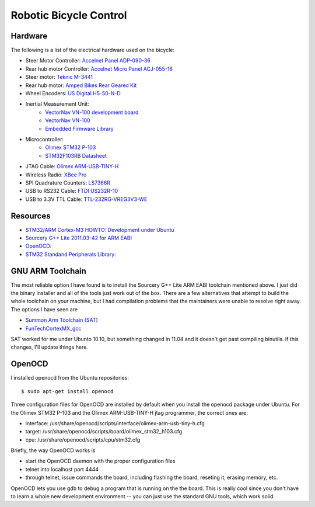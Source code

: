 =======================
Robotic Bicycle Control
=======================

Hardware
--------
The following is a list of the electrical hardware used on the bicycle:

- Steer Motor Controller: `Accelnet Panel ADP-090-36 <http://www.copleycontrols.com/motion/pdf/Accelnet_Panel_ADP.pdf>`_
- Rear hub motor Controller: `Accelnet Micro Panel ACJ-055-18 <http://www.copleycontrols.com/motion/pdf/Accelnet_Micro_Panel.pdf>`_
- Steer motor: `Teknic M-3441 <http://www.teknic.com/files/product_info/N34_Industrial_Grade_Motors_v3.2.pdf>`_
- Rear hub motor: `Amped Bikes Rear Geared Kit <http://ampedbikes.com/kits.html>`_
- Wheel Encoders: `US Digital H5-50-N-D <http://usdigital.com/assets/general/119_h5_datasheet_1.pdf>`_
- Inertial Measurement Unit:
    - `VectorNav VN-100 development board <http://www.vectornav.com/Downloads/Support/UM002.pdf>`_
    - `VectorNav VN-100 <http://www.vectornav.com/Downloads/Support/UM001.pdf>`_
    - `Embedded Firmware Library <http://www.vectornav.com/Downloads/Support/UM003.pdf>`_
- Microcontroller:
    - `Olimex STM32 P-103 <http://www.olimex.com/dev/pdf/ARM/ST/STM32-P103.pdf>`_
    - `STM32F103RB Datasheet <http://www.st.com/internet/com/TECHNICAL_RESOURCES/TECHNICAL_LITERATURE/DATASHEET/CD00161566.pdf>`_
- JTAG Cable: `Olimex ARM-USB-TINY-H <http://www.olimex.com/dev/arm-usb-tiny-h.html>`_
- Wireless Radio: `XBee Pro <http://ftp1.digi.com/support/documentation/90000982_B.pdf>`_
- SPI Quadrature Counters: `LS7366R <http://www.lsicsi.com/pdfs/Data_Sheets/LS7366R.pdf>`_
- USB to RS232 Cable: `FTDI US232R-10 <http://www.ftdichip.com/Support/Documents/DataSheets/Cables/DS_US232R-10_R-100-500.pdf>`_
- USB to 3.3V TTL Cable: `TTL-232RG-VREG3V3-WE <http://www.ftdichip.com/Support/Documents/DataSheets/Cables/DS_TTL-232RG_CABLES.pdf>`_

Resources
---------
- `STM32/ARM Cortex-M3 HOWTO: Development under Ubuntu <http://fun-tech.se/stm32/index.php>`_
- `Sourcery G++ Lite 2011.03-42 for ARM EABI <http://www.codesourcery.com/sgpp/lite/arm/portal/release1802>`_
- `OpenOCD:  <http://openocd.berlios.de/web/>`_
- `STM32 Standand Peripherals Library: <http://www.st.com/internet/com/SOFTWARE_RESOURCES/SW_COMPONENT/FIRMWARE/stm32f2xx_stdperiph_lib.zip>`_


GNU ARM Toolchain
-----------------
The most reliable option I have found is to install the Sourcery G++ Lite ARM
EABI toolchain mentioned above.  I just did the binary installer and all of the
tools just work out of the box.  There are a few alternatives that attempt to
build the whole toolchain on your machine, but I had compilation problems that
the maintainers were unable to resolve right away.  The options I have seen
are

- `Summon Arm Toolchain (SAT) <http://github.com/esden/summon-arm-toolchain>`_
- `FunTechCortexMX_gcc <http://github.com/jsiei97/FunTechCortexMX_gcc>`_

SAT worked for me under Ubunto 10.10, but something changed in 11.04 and it
doesn't get past compiling binutils.  If this changes, I'll update things here.

OpenOCD
-------
I installed openocd from the Ubuntu repositories::

$ sudo apt-get install openocd

Three configuration files for OpenOCD are installed by default when you install
the openocd package under Ubuntu.  For the Olimex STM32 P-103 and the Olimex
ARM-USB-TINY-H jtag programmer, the correct ones are:

- interface: /usr/share/openocd/scripts/interface/olimex-arm-usb-tiny-h.cfg
- target: /usr/share/openocd/scripts/board/olimex_stm32_h103.cfg
- cpu: /usr/share/openocd/scripts/cpu/stm32.cfg

Briefly, the way OpenOCD works is

- start the OpenOCD daemon with the proper configuration files
- telnet into localhost port 4444
- through telnet, issue commands the board, including flashing the board,
  reseting it, erasing memory, etc.

OpenOCD lets you use gdb to debug a program that is running on the the
board.  This is really cool since you don't have to learn a whole new
development environment -- you can just use the standard GNU tools, which work
solid.

